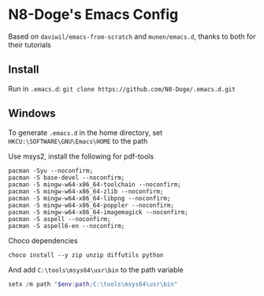* N8-Doge's Emacs Config
  Based on =daviwil/emacs-from-scratch= and =munen/emacs.d=, thanks to both for their tutorials

** Install
   Run in =.emacs.d=:
   =git clone https://github.com/N8-Doge/.emacs.d.git=

** Windows
   To generate =.emacs.d= in the home directory, set =HKCU:\SOFTWARE\GNU\Emacs\HOME= to the path

   Use msys2, install the following for pdf-tools
 #+BEGIN_SRC shell
   pacman -Syu --noconfirm;
   pacman -S base-devel --noconfirm;
   pacman -S mingw-w64-x86_64-toolchain --noconfirm;
   pacman -S mingw-w64-x86_64-zlib --noconfirm;
   pacman -S mingw-w64-x86_64-libpng --noconfirm;
   pacman -S mingw-w64-x86_64-poppler --noconfirm;
   pacman -S mingw-w64-x86_64-imagemagick --noconfirm;
   pacman -S aspell --noconfirm;
   pacman -S aspell6-en --noconfirm;
   #+END_SRC

   Choco dependencies
 #+begin_src shell
   choco install --y zip unzip diffutils python
   #+end_src

   And add =C:\tools\msys64\usr\bin= to the path variable

#+begin_src powershell
  setx /m path "$env:path;C:\tools\msys64\usr\bin"
#+end_src
